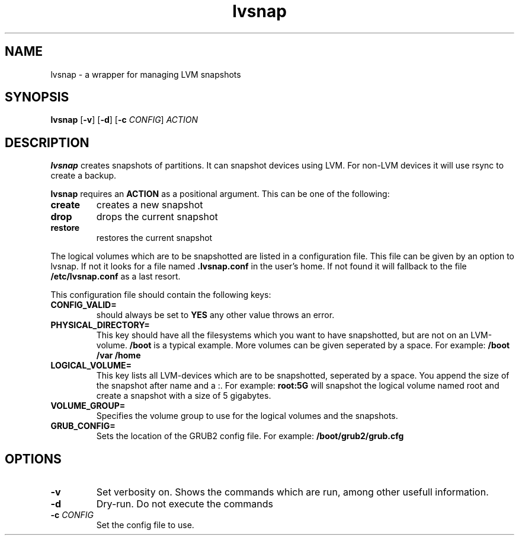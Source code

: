.TH lvsnap 1
.SH NAME
lvsnap \- a wrapper for managing LVM snapshots
.SH SYNOPSIS
.B lvsnap
[\fB\-v\fR]
[\fB\-d\fR]
[\fB\-c\fR \fICONFIG\fR]
.IR ACTION
.SH DESCRIPTION
.B lvsnap
creates snapshots of partitions. It can snapshot devices using LVM. For
non-LVM devices it will use rsync to create a backup.

.B lvsnap
requires an
.B ACTION
as a positional argument. This can be one of the following:

.TP
.B create
creates a new snapshot

.TP
.B drop
drops the current snapshot

.TP
.B restore
restores the current snapshot

.PP

The logical volumes which are to be snapshotted are listed in a 
configuration file. This file can be given by an option to lvsnap. If not it looks for a file named
.B .lvsnap.conf
in the user's home. If not found it will fallback to the file
.B /etc/lvsnap.conf
as a last resort.

This configuration file should contain the following keys:
.TP
.B CONFIG_VALID=
.BR
should always be set to
.B YES
any other value throws an error.

.TP
.B PHYSICAL_DIRECTORY=
.BR
This key should have all the filesystems which you want to have
snapshotted, but are not on an LVM-volume.
.B /boot
is a typical example. More volumes can be given seperated by a space.
For example:
.B /boot /var /home

.TP
.B LOGICAL_VOLUME=
.BR
This key lists all LVM-devices which are to be snapshotted, seperated by
a space. You append the size of the snapshot after name and a :. For example:
.B root:5G
will snapshot the logical volume named root and create a snapshot with a size of 5 gigabytes.

.TP
.B VOLUME_GROUP=
.BR
Specifies the volume group to use for the logical volumes and the snapshots.

.TP
.B GRUB_CONFIG=
.BR
Sets the location of the GRUB2 config file. For example:
.B /boot/grub2/grub.cfg

.SH OPTIONS
.TP
.BR \-v
Set verbosity on. Shows the commands which are run, among other usefull information.

.TP
.BR \-d
Dry-run. Do not execute the commands

.TP
.BR \-c " " \fICONFIG\fR
Set the config file to use.
